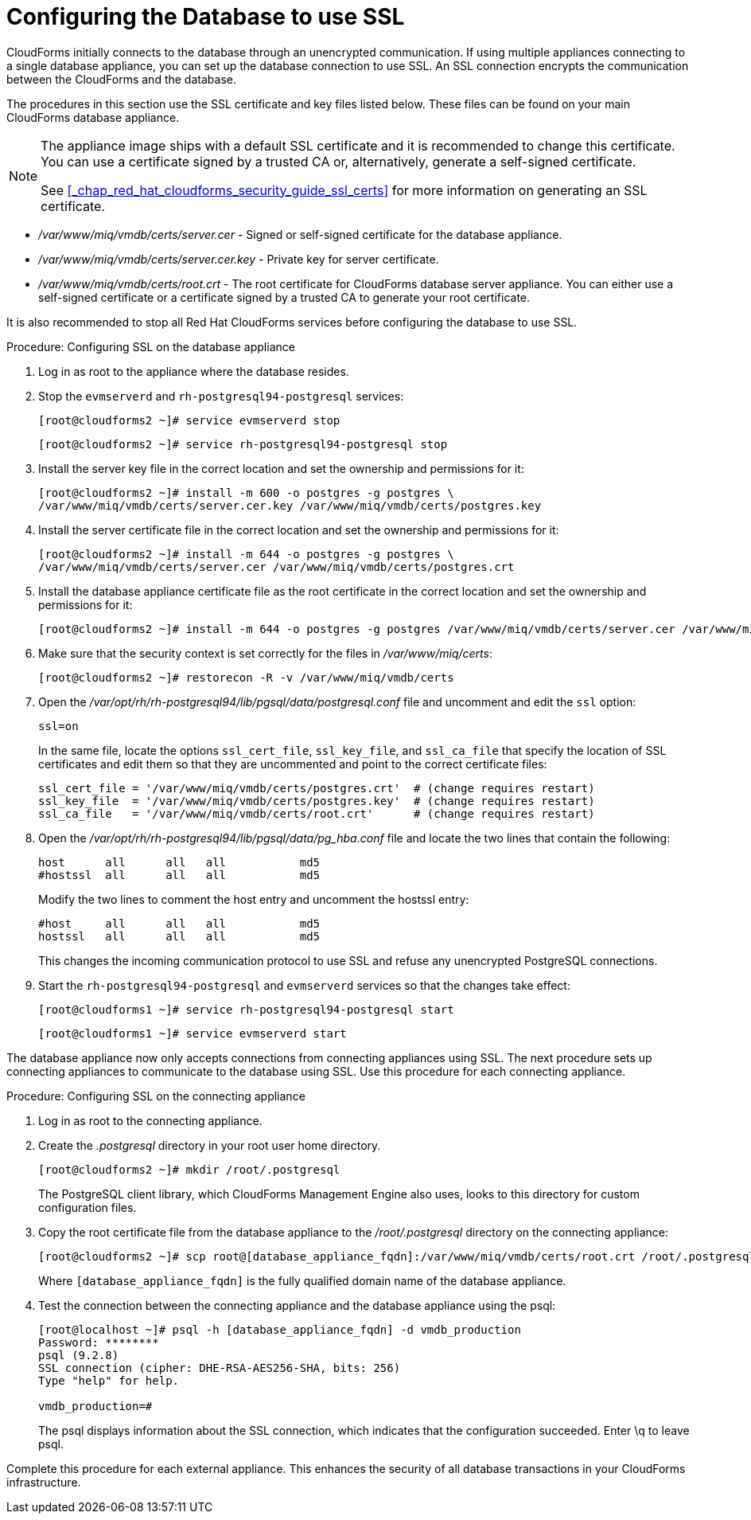 [[_chap_red_hat_cloudforms_security_guide_setting_ssl_for_the_database_appliance]]
= Configuring the Database to use SSL

CloudForms initially connects to the database through an unencrypted communication.
If using multiple appliances connecting to a single database appliance, you can set up the database connection to use SSL.
An SSL connection encrypts the communication between the CloudForms and the database. 

The procedures in this section use the SSL certificate and key files listed below.
These files can be found on your main CloudForms database appliance. 

[NOTE]
====
The appliance image ships with a default SSL certificate and it is recommended to change this certificate.
You can use a certificate signed by a trusted CA or, alternatively, generate a self-signed certificate.

See <<_chap_red_hat_cloudforms_security_guide_ssl_certs>> for more information on generating an SSL certificate.
====

* [path]_/var/www/miq/vmdb/certs/server.cer_ - Signed or self-signed certificate for the database appliance. 
* [path]_/var/www/miq/vmdb/certs/server.cer.key_ - Private key for server certificate. 
* [path]_/var/www/miq/vmdb/certs/root.crt_ - The root certificate for CloudForms database server appliance.
  You can either use a self-signed certificate or a certificate signed by a trusted CA to generate your root certificate.

It is also recommended to stop all Red Hat CloudForms services before configuring the database to use SSL. 

.Procedure: Configuring SSL on the database appliance
. Log in as [literal]+root+ to the appliance where the database resides. 
. Stop the `evmserverd` and `rh-postgresql94-postgresql` services:
+
----
[root@cloudforms2 ~]# service evmserverd stop
----
+
----
[root@cloudforms2 ~]# service rh-postgresql94-postgresql stop
----

. Install the server key file in the correct location and set the ownership and permissions for it:
+
----

[root@cloudforms2 ~]# install -m 600 -o postgres -g postgres \
/var/www/miq/vmdb/certs/server.cer.key /var/www/miq/vmdb/certs/postgres.key
----

. Install the server certificate file in the correct location and set the ownership and permissions for it:
+
----

[root@cloudforms2 ~]# install -m 644 -o postgres -g postgres \
/var/www/miq/vmdb/certs/server.cer /var/www/miq/vmdb/certs/postgres.crt
----

. Install the database appliance certificate file as the root certificate in the correct location and set the ownership and permissions for it:
+
----
[root@cloudforms2 ~]# install -m 644 -o postgres -g postgres /var/www/miq/vmdb/certs/server.cer /var/www/miq/vmdb/certs/root.crt
----

. Make sure that the security context is set correctly for the files in [path]_/var/www/miq/certs_:
+
----

[root@cloudforms2 ~]# restorecon -R -v /var/www/miq/vmdb/certs
----

. Open the [path]_/var/opt/rh/rh-postgresql94/lib/pgsql/data/postgresql.conf_ file and uncomment and edit the `ssl` option: 
+
----

ssl=on
----
+
In the same file, locate the options `ssl_cert_file`, `ssl_key_file`, and `ssl_ca_file` that specify the location of SSL certificates and edit them so that they are uncommented and point to the correct certificate files: 
+
[source]
----

ssl_cert_file = '/var/www/miq/vmdb/certs/postgres.crt'  # (change requires restart)
ssl_key_file  = '/var/www/miq/vmdb/certs/postgres.key'  # (change requires restart)
ssl_ca_file   = '/var/www/miq/vmdb/certs/root.crt'      # (change requires restart)
----

. Open the [path]_/var/opt/rh/rh-postgresql94/lib/pgsql/data/pg_hba.conf_ file and locate the two lines that contain the following: 
+
[source]
----

host      all      all   all           md5
#hostssl  all      all   all           md5
----
+
Modify the two lines to comment the [literal]+host+ entry and uncomment the [literal]+hostssl+ entry: 
+
[source]
----

#host     all      all   all           md5
hostssl   all      all   all           md5
----
+
This changes the incoming communication protocol to use SSL and refuse any unencrypted PostgreSQL connections. 

. Start the `rh-postgresql94-postgresql` and `evmserverd` services so that the changes take effect: 
+
----
[root@cloudforms1 ~]# service rh-postgresql94-postgresql start
----
+
----
[root@cloudforms1 ~]# service evmserverd start
----


The database appliance now only accepts connections from connecting appliances using SSL.
The next procedure sets up connecting appliances to communicate to the database using SSL.
Use this procedure for each connecting appliance. 

.Procedure: Configuring SSL on the connecting appliance
. Log in as [literal]+root+ to the connecting appliance. 
. Create the [path]_.postgresql_ directory in your [literal]+root+ user home directory. 
+
----

[root@cloudforms2 ~]# mkdir /root/.postgresql
----
+
The PostgreSQL client library, which CloudForms Management Engine also uses, looks to this directory for custom configuration files. 

. Copy the root certificate file from the database appliance to the [path]_/root/.postgresql_ directory on the connecting appliance: 
+
----

[root@cloudforms2 ~]# scp root@[database_appliance_fqdn]:/var/www/miq/vmdb/certs/root.crt /root/.postgresql/root.crt
----
+
Where `[database_appliance_fqdn]` is the fully qualified domain name of the database appliance.

. Test the connection between the connecting appliance and the database appliance using the +psql+: 
+
----

[root@localhost ~]# psql -h [database_appliance_fqdn] -d vmdb_production
Password: ********
psql (9.2.8)
SSL connection (cipher: DHE-RSA-AES256-SHA, bits: 256)
Type "help" for help.

vmdb_production=#
----
+
The +psql+ displays information about the SSL connection, which indicates that the configuration succeeded.
Enter +\q+ to leave +psql+. 


Complete this procedure for each external appliance.
This enhances the security of all database transactions in your CloudForms infrastructure. 
